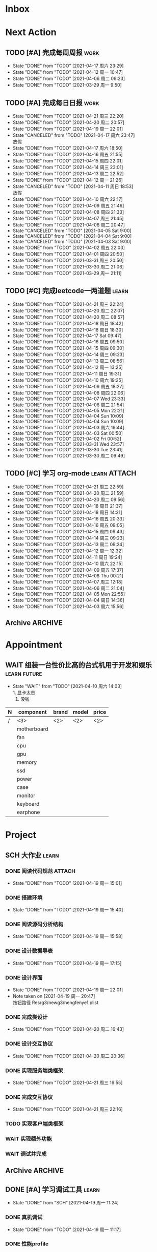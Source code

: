 #+STARTUP: INDENT LOGDONE OVERVIEW NOLOGREFILE
#+TAGS: { Work : learn(l) work(w) }
#+TAGS: { State : future(f) }
#+TODO: TODO(t) SCH(s) WAIT(w@) | DONE(d!) CANCELED(c@)
#+COLUMNS: %25ITEM %TODO %17Effort(Estimated Effort){:} %CLOCKSUM
#+PROPERTY: EffORT_all 0 0:15 0:30 1:00 2:00 4:00 8:00
#+PROPERTY: ATTACH
#+CATEGORY: work


* Inbox
* Next Action
** TODO [#A] 完成每周周报                                            :work:
SCHEDULED: <2021-04-24 周六 18:00 ++1w> DEADLINE: <2021-04-26 周一 12:00 ++1w>
:PROPERTIES:
:STYLE:    habit
:LAST_REPEAT: [2021-04-17 周六 23:29]
:END:
- State "DONE"       from "TODO"       [2021-04-17 周六 23:29]
- State "DONE"       from "TODO"       [2021-04-12 周一 10:47]
- State "DONE"       from "TODO"       [2021-04-06 周二 09:23]
- State "DONE"       from "TODO"       [2021-03-29 周一 9:50]
** TODO [#A] 完成每日日报                                            :work:
SCHEDULED: <2021-04-22 周四 19:00 ++1d> DEADLINE: <2021-04-22 周四 23:59 ++1d>
:PROPERTIES:
:STYLE:    habit
:LAST_REPEAT: [2021-04-21 周三 22:20]
:END:
- State "DONE"       from "TODO"       [2021-04-21 周三 22:20]
- State "DONE"       from "TODO"       [2021-04-20 周二 20:57]
- State "DONE"       from "TODO"       [2021-04-19 周一 22:01]
- State "CANCELED"   from "TODO"       [2021-04-17 周六 23:47] \\
  放假
- State "DONE"       from "TODO"       [2021-04-17 周六 18:50]
- State "DONE"       from "TODO"       [2021-04-16 周五 21:55]
- State "DONE"       from "TODO"       [2021-04-15 周四 22:01]
- State "DONE"       from "TODO"       [2021-04-14 周三 23:01]
- State "DONE"       from "TODO"       [2021-04-13 周二 22:52]
- State "DONE"       from "TODO"       [2021-04-12 周一 21:26]
- State "CANCELED"   from "TODO"       [2021-04-11 周日 18:53] \\
  放假
- State "DONE"       from "TODO"       [2021-04-10 周六 22:17]
- State "DONE"       from "TODO"       [2021-04-09 周五 21:46]
- State "DONE"       from "TODO"       [2021-04-08 周四 21:33]
- State "DONE"       from "TODO"       [2021-04-07 周三 21:45]
- State "DONE"       from "TODO"       [2021-04-06 周二 20:47]
- State "CANCELED"   from "TODO"       [2021-04-05 Sat 9:00]
- State "CANCELED"   from "TODO"       [2021-04-04 Sat 9:00]
- State "CANCELED"   from "TODO"       [2021-04-03 Sat 9:00]
- State "DONE"       from "TODO"       [2021-04-02 周五 22:03]
- State "DONE"       from "TODO"       [2021-04-01 周四 20:50]
- State "DONE"       from "TODO"       [2021-03-31 周三 20:50]
- State "DONE"       from "TODO"       [2021-03-30 周二 21:06]
- State "DONE"       from "TODO"       [2021-03-29 周一 21:11]
** TODO [#C] 完成leetcode一两道题                                   :learn:
SCHEDULED: <2021-04-23 周五 19:00 ++1d>
:PROPERTIES:
:EFFORT: 0:15
:LINK: [[https://leetcode-cn.com][leetcode]]
:STYLE:    habit
:LAST_REPEAT: [2021-04-21 周三 22:24]
:END:
- State "DONE"       from "TODO"       [2021-04-21 周三 22:24]
- State "DONE"       from "TODO"       [2021-04-20 周二 22:07]
- State "DONE"       from "TODO"       [2021-04-20 周二 08:57]
- State "DONE"       from "TODO"       [2021-04-18 周日 18:42]
- State "DONE"       from "TODO"       [2021-04-18 周日 18:30]
- State "DONE"       from "TODO"       [2021-04-17 Sat 09:47]
- State "DONE"       from "TODO"       [2021-04-16 周五 09:50]
- State "DONE"       from "TODO"       [2021-04-15 周四 09:30]
- State "DONE"       from "TODO"       [2021-04-14 周三 09:23]
- State "DONE"       from "TODO"       [2021-04-13 周二 08:56]
- State "DONE"       from "TODO"       [2021-04-12 周一 13:25]
- State "DONE"       from "TODO"       [2021-04-11 周日 19:31]
- State "DONE"       from "TODO"       [2021-04-10 周六 19:25]
- State "DONE"       from "TODO"       [2021-04-09 周五 18:27]
- State "DONE"       from "TODO"       [2021-04-08 周四 22:06]
- State "DONE"       from "TODO"       [2021-04-07 Wed 23:33]
- State "DONE"       from "TODO"       [2021-04-06 周二 21:54]
- State "DONE"       from "TODO"       [2021-04-05 Mon 22:21]
- State "DONE"       from "TODO"       [2021-04-04 Sun 10:09]
- State "DONE"       from "TODO"       [2021-04-04 Sun 10:09]
- State "DONE"       from "TODO"       [2021-04-03 周六 19:44]
- State "DONE"       from "TODO"       [2021-04-03 Sat 00:50]
- State "DONE"       from "TODO"       [2021-04-02 Fri 00:52]
- State "DONE"       from "TODO"       [2021-03-31 Wed 23:57]
- State "DONE"       from "TODO"       [2021-03-30 Tue 23:41]
- State "DONE"       from "TODO"       [2021-03-30 周二 09:49]
** TODO [#C] 学习 org-mode                                   :learn:ATTACH:
SCHEDULED: <2021-04-23 周五 19:00 ++1d/2d>
:PROPERTIES:
:LINK: [[https://orgmode.org/manual/index.html#SEC_Contents][org manual]]
:STYLE:    habit
:LAST_REPEAT: [2021-04-21 周三 22:59]
:ID:       6f5bc712-dafb-4bc3-87d1-6c308c2395c8
:END:
- State "DONE"       from "TODO"       [2021-04-21 周三 22:59]
- State "DONE"       from "TODO"       [2021-04-20 周二 21:59]
- State "DONE"       from "TODO"       [2021-04-20 周二 09:56]
- State "DONE"       from "TODO"       [2021-04-18 周日 21:37]
- State "DONE"       from "TODO"       [2021-04-18 周日 14:21]
- State "DONE"       from "TODO"       [2021-04-16 周五 20:33]
- State "DONE"       from "TODO"       [2021-04-16 周五 09:05]
- State "DONE"       from "TODO"       [2021-04-15 周四 09:43]
- State "DONE"       from "TODO"       [2021-04-14 周三 09:23]
- State "DONE"       from "TODO"       [2021-04-13 周二 09:24]
- State "DONE"       from "TODO"       [2021-04-12 周一 12:32]
- State "DONE"       from "TODO"       [2021-04-11 周日 19:24]
- State "DONE"       from "TODO"       [2021-04-10 周六 22:15]
- State "DONE"       from "TODO"       [2021-04-09 周五 17:37]
- State "DONE"       from "TODO"       [2021-04-08 Thu 00:21]
- State "DONE"       from "TODO"       [2021-04-07 周三 12:18]
- State "DONE"       from "TODO"       [2021-04-06 周二 21:04]
- State "DONE"       from "TODO"       [2021-04-05 Mon 22:55]
- State "DONE"       from "TODO"       [2021-04-04 周日 14:36]
- State "DONE"       from "TODO"       [2021-04-03 周六 15:56]
** Archive                                                        :ARCHIVE:
*** DONE [#C] 学习org-edna                                          :learn:
CLOSED: [2021-04-04 周日 11:46] DEADLINE: <2021-04-04 周日 12:00> SCHEDULED: <2022-04-03 周日 21:00>
:PROPERTIES:
:LINK: [[http://www.nongnu.org/org-edna-el][org-edna manual]]
:ARCHIVE_TIME: 2021-04-04 周日 21:12
:END:
- Note taken on [2021-04-04 周日 13:09] \\
  * 表达式
    :BLOCKER: target [cond]
    :TRIGGER: target action

  * 操作符[op]
    - :BLOCKER: :: 当前任务被什么东西阻挡
    - :TRIGGER: :: 当前任务为DONE时触发什么东西

  * 目标[target]:
    - next-sibling[-wrap] :: 下个标题, wrap代表如果没有下个标题就返回同级标题开始继续查找
    - previous-sibling[-wrap] :: 上个标题
    - parent :: 父标题
    - children :: 所有孩子的列表
    - file(PATH) :: 指定的文件
    - ids(id1 id2...) :: 指定的id(id可以通过属性设置)

  * 动作[action]:
    - scheduled!(TIMESTAMP) :: 触发时为 *target* 设定Scheduled TimeStamp, 时间标记和org-mode本身语法一致
    - deadline!(TIMESTAMP) :: 触发时为 *target* 设定Deadline TimeStamp, 时间标记和org-mode本身语法一致
    - todo!(STATE) :: 触发时为 *target* 设定TODO状态
    - chain!(PROPERTY) :: 触发时为 *target* 增加指定的源于自身的属性

  * 条件[cond]:
    - [!]headings? :: 是否存在标题, !代表非
    - [!]done? :: 是否存在完成状态的标题
    - [!]todo-state?(STATE) :: 是否存在指定状态的TODO状态
    - [!]re-search?(REGEXP) :: 是否存在正则表达式匹配的值
    - [!]has-property(P, V) :: 是否存在指定值的属性

  * 其他
    - consider(EXP) :: 只能用于blocker, 代表在什么情况下block, EXP有如下取值:
      - all :: 所有的孩子均为block则block
      - any :: 所有的孩子任一为block即block
      - FRACTION :: 百分之多少的孩子为block即block
      - NUMBER :: n个孩子为block即block
    - 条件表达式 :: if cond then THEN else ELSE endif
    - 多条件表达式 :: 条件空格分隔, 以or逻辑连接条件
*** DONE [#A] 完成python考试                                         :work:
CLOSED: [2021-04-01 周四 10:20] SCHEDULED: <2021-04-01 周四 09:30>
:PROPERTIES:
:DEPENDENCE:  [[完成python150题]] and [[学习《python核心编程》]]
:ARCHIVE_TIME: 2021-04-04 周日 21:12
:END:
*** DONE [#A] 提交python作业                                         :work:
CLOSED: [2021-03-31 周三 20:27] DEADLINE: <2021-03-31 周三 21:00>
:PROPERTIES:
:ARCHIVE_TIME: 2021-04-04 周日 21:12
:END:
*** DONE [#A] 和导师会面                                             :work:
CLOSED: [2021-03-29 周一 12:26] DEADLINE: <2021-03-29 周一 21:00>
:PROPERTIES:
:ARCHIVE_TIME: 2021-04-04 周日 21:12
:END:
- Note taken on [2021-03-29 周一 12:25] \\
  导师没有特殊要求，按照新入入门导引学习即可。
*** DONE [#C] 编写cvimrc中有关vftplug插件的帮助文档                 :learn:
CLOSED: [2021-03-31 周三 12:44] DEADLINE: <2021-04-03 周六 22:00>
:PROPERTIES:
:ARCHIVE_TIME: 2021-04-04 周日 21:12
:END:

*** DONE [#A] 学习神武项目简介                                      :learn:
CLOSED: [2021-04-09 周五 10:50] DEADLINE: <2021-04-09 周五 21:00> SCHEDULED: <2021-04-09 周五 09:00>
:PROPERTIES:
:TRIGGER: olp("work.org" "Project/学习UI基础/UI编辑器入门") todo!(TODO) scheduled!("++0h")
:ARCHIVE_TIME: 2021-04-11 周日 23:21
:END:

*** DONE [#A] 搞定agenda今日only todo视图                           :learn:
CLOSED: [2021-04-11 周日 18:30] DEADLINE: <2021-04-11 周日 23:00> SCHEDULED: <2021-04-11 周日 17:00>
:PROPERTIES:
:ARCHIVE_TIME: 2021-04-11 周日 23:21
:END:
- State "DONE"       from "TODO"       [2021-04-11 周日 18:30]
*** DONE [#A] 资源类型学习                                          :learn:
CLOSED: [2021-04-17 周六 17:30] SCHEDULED: <2021-04-17 周六 13:00>
:PROPERTIES:
:ARCHIVE_TIME: 2021-04-17 周六 23:41
:END:
- State "DONE"       from "TODO"       [2021-04-17 周六 17:30]
:LOGBOOK:
CLOCK: [2021-04-17 周六 17:12]--[2021-04-17 周六 17:30] =>  0:18
CLOCK: [2021-04-17 周六 16:42]--[2021-04-17 周六 17:07] =>  0:25
CLOCK: [2021-04-17 周六 16:12]--[2021-04-17 周六 16:37] =>  0:25
CLOCK: [2021-04-17 周六 15:42]--[2021-04-17 周六 16:07] =>  0:25
CLOCK: [2021-04-17 周六 14:37]--[2021-04-17 周六 15:02] =>  0:25
CLOCK: [2021-04-17 周六 14:07]--[2021-04-17 周六 14:32] =>  0:25
CLOCK: [2021-04-17 周六 13:17]--[2021-04-17 周六 13:42] =>  0:25
:END:
*** DONE [#A] 学习UI制作经验分享                                    :learn:
CLOSED: [2021-04-13 周二 10:21] DEADLINE: <2021-04-13 周二 11:35> SCHEDULED: <2021-04-13 周二 09:00>
:PROPERTIES:
:ATTACH:     [[attachment:../ref/liwei_engine.org::*UI规范][UI规范]]
:ARCHIVE_TIME: 2021-04-17 周六 23:41
:END:
- State "DONE"       from "TODO"       [2021-04-13 周二 10:21]
* Appointment
** WAIT 组装一台性价比高的台式机用于开发和娱乐               :learn:future:
DEADLINE: <2021-10-01 周五>
- State "WAIT"       from "TODO"       [2021-04-10 周六 14:03] \\
  1. 显卡太贵
  2. 没钱
#+NAME: PC_PRICES
| N | component   | brand | model | price |
|---+-------------+-------+-------+-------|
| / | <3>         | <2>   | <2>   | <2>   |
|   | motherboard |       |       |       |
|   | fan         |       |       |       |
|   | cpu         |       |       |       |
|   | gpu         |       |       |       |
|   | memory      |       |       |       |
|   | ssd         |       |       |       |
|   | power       |       |       |       |
|   | case        |       |       |       |
|   | monitor     |       |       |       |
|   | keyboard    |       |       |       |
|   | earphone    |       |       |       |
#+TBLFM: $3 = $4

* Project
** SCH 大作业                                                       :learn:
DEADLINE: <2021-04-24 周六 21:00> SCHEDULED: <2021-04-19 周一 13:00>
:PROPERTIES:
:BLOCKER: children
:END:                          
*** DONE 阅读代码规范                                              :ATTACH:
CLOSED: [2021-04-19 周一 15:01] SCHEDULED: <2021-04-19 周一 11:30>
:PROPERTIES:                          
:TRIGGER:  next-sibling todo!(TODO) scheduled!("++0h") chain!("TRIGGER")
:ID:       8d2f5874-274c-469c-94b2-b7deec102799
:ATTACH: [[attachment:liwei_engine.org::*代码规范][代码规范]]
:END:                          
- State "DONE"       from "TODO"       [2021-04-19 周一 15:01]
:LOGBOOK:
CLOCK: [2021-04-19 周一 13:40]--[2021-04-19 周一 14:05] =>  0:25
CLOCK: [2021-04-19 周一 13:10]--[2021-04-19 周一 13:35] =>  0:25
:END:
*** DONE 搭建环境
CLOSED: [2021-04-19 周一 15:40] SCHEDULED: <2021-04-19 周一 15:01>
:PROPERTIES:
:TRIGGER:  next-sibling todo!(TODO) scheduled!("++0h") chain!("TRIGGER")
:END:
- State "DONE"       from "TODO"       [2021-04-19 周一 15:40]
:LOGBOOK:
CLOCK: [2021-04-19 周一 15:02]--[2021-04-19 周一 15:27] =>  0:25
:END:
*** DONE 阅读源码分析结构
CLOSED: [2021-04-19 周一 15:58] SCHEDULED: <2021-04-19 周一 15:40>
:PROPERTIES:                          
:TRIGGER:  next-sibling todo!(TODO) scheduled!("++0h") chain!("TRIGGER")
:END:
- State "DONE"       from "TODO"       [2021-04-19 周一 15:58]
:LOGBOOK:
CLOCK: [2021-04-19 周一 15:30]--[2021-04-19 周一 15:55] =>  0:25
:END:
*** DONE 设计数据导表
CLOSED: [2021-04-19 周一 17:15] SCHEDULED: <2021-04-19 周一 15:58>
:PROPERTIES:
:TRIGGER:  next-sibling todo!(TODO) scheduled!("++0h") chain!("TRIGGER")
:END:
- State "DONE"       from "TODO"       [2021-04-19 周一 17:15]
:LOGBOOK:
CLOCK: [2021-04-19 周一 17:01]--[2021-04-19 周一 17:15] =>  0:14
CLOCK: [2021-04-19 周一 16:31]--[2021-04-19 周一 16:56] =>  0:25
CLOCK: [2021-04-19 周一 16:01]--[2021-04-19 周一 16:26] =>  0:25
:END:
*** DONE 设计界面
CLOSED: [2021-04-19 周一 22:01] SCHEDULED: <2021-04-19 周一 17:15>
:PROPERTIES:
:TRIGGER:  next-sibling todo!(TODO) scheduled!("++0h") chain!("TRIGGER")
:END:
- State "DONE"       from "TODO"       [2021-04-19 周一 22:01]
- Note taken on [2021-04-19 周一 20:47] \\
  按钮路径 Res/g3/newg3/hengfenye1.plist
:LOGBOOK:
CLOCK: [2021-04-19 周一 20:43]--[2021-04-19 周一 21:08] =>  0:25
CLOCK: [2021-04-19 周一 20:13]--[2021-04-19 周一 20:38] =>  0:25
CLOCK: [2021-04-19 周一 19:43]--[2021-04-19 周一 20:08] =>  0:25
CLOCK: [2021-04-19 周一 19:13]--[2021-04-19 周一 19:38] =>  0:25
:END:
*** DONE 完成类设计
CLOSED: [2021-04-20 周二 16:43] SCHEDULED: <2021-04-20 周二 10:00>
:PROPERTIES:                          
:TRIGGER:  next-sibling todo!(TODO) scheduled!("++0h") chain!("TRIGGER")
:END:
- State "DONE"       from "TODO"       [2021-04-20 周二 16:43]
:LOGBOOK:
CLOCK: [2021-04-20 周二 15:49]--[2021-04-20 周二 16:14] =>  0:25
CLOCK: [2021-04-20 周二 15:19]--[2021-04-20 周二 15:44] =>  0:25
CLOCK: [2021-04-20 周二 14:49]--[2021-04-20 周二 15:14] =>  0:25
CLOCK: [2021-04-20 周二 14:14]--[2021-04-20 周二 14:39] =>  0:25
CLOCK: [2021-04-20 周二 13:44]--[2021-04-20 周二 14:09] =>  0:25
CLOCK: [2021-04-20 周二 13:14]--[2021-04-20 周二 13:39] =>  0:25
CLOCK: [2021-04-20 周二 11:12]--[2021-04-20 周二 11:37] =>  0:25
CLOCK: [2021-04-20 周二 10:42]--[2021-04-20 周二 11:07] =>  0:25
CLOCK: [2021-04-20 周二 10:12]--[2021-04-20 周二 10:37] =>  0:25
:END:
*** DONE 设计交互协议
CLOSED: [2021-04-20 周二 20:36] SCHEDULED: <2021-04-20 周二 16:43>
:PROPERTIES:
:TRIGGER:  next-sibling todo!(TODO) scheduled!("++0h") chain!("TRIGGER")
:END:
- State "DONE"       from "TODO"       [2021-04-20 周二 20:36]
:LOGBOOK:
CLOCK: [2021-04-20 周二 20:09]--[2021-04-20 周二 20:34] =>  0:25
CLOCK: [2021-04-20 周二 19:39]--[2021-04-20 周二 20:04] =>  0:25
CLOCK: [2021-04-20 周二 19:09]--[2021-04-20 周二 19:34] =>  0:25
CLOCK: [2021-04-20 周二 17:25]--[2021-04-20 周二 17:50] =>  0:25
CLOCK: [2021-04-20 周二 16:50]--[2021-04-20 周二 17:15] =>  0:25
:END:
*** DONE 实现服务端类框架
CLOSED: [2021-04-21 周三 16:55] SCHEDULED: <2021-04-21 周三 09:36>
:PROPERTIES:
:TRIGGER:  next-sibling todo!(TODO) scheduled!("++0h") chain!("TRIGGER")
:END:
- State "DONE"       from "TODO"       [2021-04-21 周三 16:55]
:LOGBOOK:
CLOCK: [2021-04-21 周三 16:28]--[2021-04-21 周三 16:53] =>  0:25
CLOCK: [2021-04-21 周三 15:58]--[2021-04-21 周三 16:23] =>  0:25
CLOCK: [2021-04-21 周三 13:18]--[2021-04-21 周三 13:43] =>  0:25
CLOCK: [2021-04-21 周三 11:13]--[2021-04-21 周三 11:38] =>  0:25
CLOCK: [2021-04-21 周三 10:43]--[2021-04-21 周三 11:08] =>  0:25
CLOCK: [2021-04-21 周三 10:13]--[2021-04-21 周三 10:38] =>  0:25
CLOCK: [2021-04-21 周三 09:43]--[2021-04-21 周三 10:08] =>  0:25
:END:
*** DONE 完成交互协议
CLOSED: [2021-04-21 周三 22:16] SCHEDULED: <2021-04-21 周三 16:58>
:PROPERTIES:
:TRIGGER:  next-sibling todo!(TODO) scheduled!("++0h") chain!("TRIGGER")
:END:
- State "DONE"       from "TODO"       [2021-04-21 周三 22:16]
:LOGBOOK:
CLOCK: [2021-04-21 周三 21:43]--[2021-04-21 周三 22:08] =>  0:25
CLOCK: [2021-04-21 周三 21:13]--[2021-04-21 周三 21:38] =>  0:25
CLOCK: [2021-04-21 周三 20:13]--[2021-04-21 周三 20:38] =>  0:25
CLOCK: [2021-04-21 周三 19:38]--[2021-04-21 周三 20:03] =>  0:25
CLOCK: [2021-04-21 周三 16:58]--[2021-04-21 周三 17:23] =>  0:25
:END:
*** TODO 实现客户端类框架
SCHEDULED: <2021-04-22 周四 09:16>
:PROPERTIES:
:TRIGGER:  next-sibling todo!(TODO) scheduled!("++0h") chain!("TRIGGER")
:END:
*** WAIT 实现额外功能
*** WAIT 调试并完成
:PROPERTIES:                          
:TRIGGER+: parent todo!(DONE)
:END:
** ArChive                                                        :ARCHIVE:
*** DONE [#A] 学习利为游戏引擎                               :learn:ATTACH:
CLOSED: [2021-04-04 周日 21:05] DEADLINE: <2021-04-10 周六 21:00> SCHEDULED: <2021-04-02 周五 09:00>
:PROPERTIES:
:BLOCKER:  consider(any) children
:ARCHIVE_TIME: 2021-04-04 周日 21:11
:ID:       b064fe2e-0c5e-483e-978e-3f9bdab3862d
:ATTACH:   [[attachment:liwei_engine.org][利为引擎]]
:End:
**** DONE 利为引擎环境搭建
CLOSED: [2021-04-02 周五 15:12] DEADLINE: <2021-04-02 周五 21:00>
:PROPERTIES:
:TRIGGER: next-sibling scheduled!("++0h") todo!(TODO)
:TRIGGER+: chain!("TRIGGER") chain!("BLOCKER")
:BLOCKER: previous-sibling
:END:
**** DONE 复刻简单游戏场景
CLOSED: [2021-04-02 周五 22:02] DEADLINE: <2021-04-06 周二 21:00>
:PROPERTIES:
:TRIGGER: next-sibling scheduled!("++0h") todo!(TODO) chain!("TRIGGER") chain!("BLOCKER")
:BLOCKER: previous-sibling
:END:
**** DONE 渲染节点类
CLOSED: [2021-04-03 周六 21:37] DEADLINE: <2021-04-06 周二 21:00>
:PROPERTIES:
:TRIGGER: next-sibling scheduled!("++0h") todo!(TODO) chain!("TRIGGER") chain!("BLOCKER")
:BLOCKER: previous-sibling
:END:
**** DONE 对象生命周期管理
CLOSED: [2021-04-03 周六 21:37] DEADLINE: <2021-04-06 周二 21:00>
:PROPERTIES:
:TRIGGER: next-sibling scheduled!("++0h") todo!(TODO) chain!("TRIGGER") chain!("BLOCKER")
:BLOCKER: previous-sibling
:END:
**** DONE 坐标系
CLOSED: [2021-04-04 周日 17:57] DEADLINE: <2021-04-07 周三 21:00>
:PROPERTIES:
:TRIGGER: next-sibling scheduled!("++0h") todo!(TODO) chain!("TRIGGER")
:BLOCKER: previous-sibling
:END:
**** DONE 触摸事件
CLOSED: [2021-04-04 周日 20:22] SCHEDULED: <2021-04-04 周日 17:57> DEADLINE: <2021-04-07 周三 21:00>
:PROPERTIES:
:BLOCKER: previous-sibling
:TRIGGER:  next-sibling scheduled!("++0h") todo!(TODO) chain!("TRIGGER")
:END:
**** DONE 定时器
CLOSED: [2021-04-04 周日 21:05] SCHEDULED: <2021-04-04 周日 20:22> DEADLINE: <2021-04-08 周四 21:00>
:PROPERTIES:
:BLOCKER: previous-sibling
:TRIGGER:  next-sibling scheduled!("++0h") todo!(TODO) chain!("TRIGGER")
:END:
**** DONE Action动画
CLOSED: [2021-04-04 周日 21:05] SCHEDULED: <2021-04-04 周日 21:05> DEADLINE: <2021-04-08 周四 21:00>
:PROPERTIES:
:BLOCKER: previous-sibling
:TRIGGER:  next-sibling scheduled!("++0h") todo!(TODO) chain!("TRIGGER")
:END:
**** DONE 动画类型简介
CLOSED: [2021-04-04 周日 21:05] SCHEDULED: <2021-04-04 周日 21:05> DEADLINE: <2021-04-09 周五 21:00>
:PROPERTIES:
:BLOCKER: previous-sibling
:TRIGGER:  next-sibling scheduled!("++0h") todo!(TODO) chain!("TRIGGER")
:END:
**** DONE Sprite3D简介
CLOSED: [2021-04-04 周日 21:05] SCHEDULED: <2021-04-04 周日 21:05> DEADLINE: <2021-04-09 周五 21:00>
:PROPERTIES:
:BLOCKER: previous-sibling
:TRIGGER+: parent todo!(DONE)
:TRIGGER:  next-sibling scheduled!("++0h") todo!(TODO) chain!("TRIGGER")
:END:
*** DONE [#B] 完成python150题 [100%]                         :learn:ATTACH:
CLOSED: [2021-04-01 周四 19:43] SCHEDULED: <2021-03-29 周一 11:00> DEADLINE: <2021-04-30 周五 21:00>
:PROPERTIES:
:BLOCKER:  file("../ref/python150题.org") re-search?("\*+\s+TODO")
:ARCHIVE_TIME: 2021-04-04 周日 21:11
:ATTACH: [[attachment:python150题.org][python150题]]
:ID:       911e8c32-e2a0-424d-aee1-c5b6b521d839
:END:
**** DONE 完成1-30题
CLOSED: [2021-03-29 周一 21:08] DEADLINE: <2021-03-29 周一 21:00>
:PROPERTIES:
:ATTACH: [[attachment:../ref/python150题.org::第一题][python150题:1-30]]
:END:
- Note taken on [2021-03-31 周三 16:32] \\
  12题的描述非常不清晰.
**** DONE 完成31-60题
CLOSED: [2021-03-30 周二 14:40] DEADLINE: <2021-03-30 周二 21:00>
:PROPERTIES:
:ATTACH:   [[attachment:../ref/python150题.org::第三十一题][python150题:31-60]]
:END:
**** DONE 完成61-90题
CLOSED: [2021-03-31 周三 16:32]
:PROPERTIES:
:ATTACH:   [[attachment:../ref/python150题.org::第六十一题][python150题:61-90]]
:END:
- Note taken on [2021-03-31 周三 12:51] \\
  61-69题为服务端相关题目, 均跳过.
DEADLINE: <2021-03-31 周三 21:00>
**** DONE 完成91-120题
CLOSED: [2021-03-31 周三 16:32] DEADLINE: <2021-04-01 周四 21:00>
:PROPERTIES:
:ATTACH:   [[attachment:../ref/python150题.org::第九十一题][pYthon150题:91-120]]
:END:
**** DONE 完成121-150题
CLOSED: [2021-04-01 周四 19:42]
:PROPERTIES:
:ATTACH: [[attachment:../ref/python150题.org::第一百二十一题][python150题:121-150]]
:END:
*** DONE [#B] 学习《python核心编程》[100%]                          :learn:
CLOSED: [2021-03-31 周三 21:05] DEADLINE: <2021-04-03 周六 21:00> SCHEDULED: <2021-03-29 周一 12:00>
:PROPERTIES:
:ARCHIVE_TIME: 2021-04-04 周日 21:12
:END:
**** DONE 学习1-7章
CLOSED: [2021-03-29 周一 17:41] DEADLINE: <2021-03-31 周三 21:00>
**** DONE 学习8-11章
CLOSED: [2021-03-30 周二 21:09] DEADLINE: <2021-03-30 周二 21:00>
**** DONE 学习12-14章
CLOSED: [2021-03-31 周三 21:05] DEADLINE: <2021-03-31 周三 21:20>
:LOGBOOK:
CLOCK: [2021-03-31 周三 14:21]--[2021-03-31 周三 14:46] =>  0:25
CLOCK: [2021-03-31 周三 13:55]--[2021-03-31 周三 14:15] =>  0:20
CLOCK: [2021-03-31 周三 12:58]--[2021-03-31 周三 13:24] =>  0:26
CLOCK: [2021-03-31 周三 10:19]--[2021-03-31 周三 11:37] =>  1:18
:END:

*** DONE [#B] 完成利为引擎各个模块的demo                            :learn:
CLOSED: [2021-04-08 周四 22:00] DEADLINE: <2021-04-08 Thu 21:00> SCHEDULED: <2021-04-06 周二 09:00>
:PROPERTIES:
:BLOCKER: children
:ARCHIVE_TIME: 2021-04-11 周日 23:21
:END:
- State "DONE"       from "SCH"        [2021-04-08 周四 22:00]
**** DONE 坐标系变换
CLOSED: [2021-04-06 周二 20:20] SCHEDULED: <2021-04-06 周二 10:00>
:PROPERTIES:
:TRIGGER: next-sibling todo!(TODO) scheduled!("++0h") chain!("TRIGGER")
:END:
**** DONE 触摸事件
CLOSED: [2021-04-06 周二 20:21] SCHEDULED: <2021-04-06 周二 20:20>
:PROPERTIES:
:BLOCKER: previous-sibling
:TRIGGER:  next-sibling todo!(TODO) scheduled!("++0h") chain!("TRIGGER")
:END:
**** DONE 定时器
CLOSED: [2021-04-07 Wed 23:30] SCHEDULED: <2021-04-06 周二 20:21>
:PROPERTIES:
:BLOCKER: previous-sibling
:TRIGGER:  next-sibling todo!(TODO) scheduled!("++0h") chain!("TRIGGER")
:END:
**** DONE Action
CLOSED: [2021-04-08 周四 21:34] SCHEDULED: <2021-04-07 Wed 23:30>
:PROPERTIES:
:BLOCKER: previous-sibling
:TRIGGER:  next-sibling todo!(TODO) scheduled!("++0h") chain!("TRIGGER")
:END:
- State "DONE"       from "TODO"       [2021-04-08 周四 21:34]
**** DONE 动画类型
CLOSED: [2021-04-08 周四 21:34] SCHEDULED: <2021-04-08 周四 21:34>
:PROPERTIES:
:BLOCKER: previous-sibling
:TRIGGER:  next-sibling todo!(TODO) scheduled!("++0h") chain!("TRIGGER")
:END:
- State "DONE"       from "TODO"       [2021-04-08 周四 21:34]
**** DONE Sprite3d
CLOSED: [2021-04-08 周四 22:00] SCHEDULED: <2021-04-08 周四 21:34>
:PROPERTIES:
:BLOCKER: previous-sibling
:TRIGGER+: parent todo!(DONE)
:TRIGGER:  next-sibling todo!(TODO) scheduled!("++0h") chain!("TRIGGER")
:END:

*** DONE [#A] 学习代码设计                                          :learn:
CLOSED: [2021-04-16 周五 16:28] DEADLINE: <2021-04-15 周四 21:00> SCHEDULED: <2021-04-14 周三 09:00>
:PROPERTIES:
:ARCHIVE_TIME: 2021-04-17 周六 23:41
:END:
- State "DONE"       from "SCH"        [2021-04-16 周五 16:28]
**** DONE OOP要点
CLOSED: [2021-04-14 周三 17:25] SCHEDULED: <2021-04-14 周三 10:30>
:PROPERTIES:
:TRIGGER: next-sibling todo!(TODO) scheduled!("++0h") chain!("TRIGGER")
:ATTACH: [[attachment:~/myproject/src/org/note/tech_note.org::*UML图][UML]]
:END:
:LOGBOOK:
CLOCK: [2021-04-14 周三 16:44]--[2021-04-14 周三 17:09] =>  0:25
CLOCK: [2021-04-14 周三 16:14]--[2021-04-14 周三 16:39] =>  0:25
CLOCK: [2021-04-14 周三 15:39]--[2021-04-14 周三 16:04] =>  0:25
CLOCK: [2021-04-14 周三 13:03]--[2021-04-14 周三 13:23] =>  0:20
:END:
- State "DONE"       from "TODO"       [2021-04-14 周三 17:25] \\
  1. 组合大于继承
  2. 可读大于精简
  3. 注释诠释用法
  4. 命名表明含义
  5. 合理控制深度
**** DONE 网络交互
CLOSED: [2021-04-14 周三 22:57] SCHEDULED: <2021-04-14 周三 17:25>
:PROPERTIES:
:TRIGGER:  next-sibling todo!(TODO) scheduled!("++0h") chain!("TRIGGER")
:END:
- State "DONE"       from "TODO"       [2021-04-14 周三 22:57]
:LOGBOOK:
CLOCK: [2021-04-14 周三 19:39]--[2021-04-14 周三 20:04] =>  0:25
CLOCK: [2021-04-14 周三 19:04]--[2021-04-14 周三 19:29] =>  0:25
:END:
**** DONE 观察者+信号
CLOSED: [2021-04-15 周四 15:20] SCHEDULED: <2021-04-15 周四 09:50>
:PROPERTIES:
:TRIGGER:  next-sibling todo!(TODO) scheduled!("++0h") chain!("TRIGGER")
:END:
- State "DONE"       from "TODO"       [2021-04-15 周四 15:20]
:LOGBOOK:
CLOCK: [2021-04-15 周四 14:50]--[2021-04-15 周四 15:15] =>  0:25
:END:
**** DONE MVC框架
CLOSED: [2021-04-16 周五 16:28] SCHEDULED: <2021-04-15 周四 15:20>
:PROPERTIES:
:TRIGGER+: parent todo!(DONE)
:TRIGGER:  next-sibling todo!(TODO) scheduled!("++0h") chain!("TRIGGER")
:END:
:LOGBOOK:
CLOCK: [2021-04-16 周五 16:13]--[2021-04-16 周五 16:28] =>  0:15
CLOCK: [2021-04-16 周五 15:38]--[2021-04-16 周五 16:03] =>  0:25
CLOCK: [2021-04-16 周五 15:08]--[2021-04-16 周五 15:33] =>  0:25
CLOCK: [2021-04-16 周五 14:38]--[2021-04-16 周五 15:03] =>  0:25
CLOCK: [2021-04-16 周五 14:08]--[2021-04-16 周五 14:33] =>  0:25
CLOCK: [2021-04-16 周五 13:33]--[2021-04-16 周五 13:58] =>  0:25
CLOCK: [2021-04-16 周五 10:53]--[2021-04-16 周五 11:18] =>  0:25
CLOCK: [2021-04-16 周五 10:23]--[2021-04-16 周五 10:48] =>  0:25
CLOCK: [2021-04-16 周五 09:53]--[2021-04-16 周五 10:18] =>  0:25
CLOCK: [2021-04-15 周四 20:35]--[2021-04-15 周四 21:00] =>  0:25
CLOCK: [2021-04-15 周四 20:05]--[2021-04-15 周四 20:30] =>  0:25
CLOCK: [2021-04-15 周四 19:35]--[2021-04-15 周四 20:00] =>  0:25
CLOCK: [2021-04-15 周四 17:12]--[2021-04-15 周四 17:37] =>  0:25
CLOCK: [2021-04-15 周四 16:22]--[2021-04-15 周四 16:47] =>  0:25
CLOCK: [2021-04-15 周四 15:52]--[2021-04-15 周四 16:17] =>  0:25
CLOCK: [2021-04-15 周四 15:20]--[2021-04-15 周四 15:45] =>  0:25
:END:

*** DONE [#A] 学习UI基础                                            :learn:
CLOSED: [2021-04-13 周二 22:49] DEADLINE: <2021-04-14 周三 21:00> SCHEDULED: <2021-04-09 周五 10:00>
:PROPERTIES:
:TYPE_ALL: basic advance
:ARCHIVE_TIME: 2021-04-17 周六 23:41
:END:
- State "DONE"       from "TODO"       [2021-04-13 周二 22:49]
- State "DONE"       from "SCH"        [2021-04-12 周一 21:16]
**** DONE UI编辑器入门
CLOSED: [2021-04-09 周五 20:20] SCHEDULED: <2021-04-09 周五 10:50> DEADLINE: <2021-04-09 周五 21:00>
:PROPERTIES:
:TRIGGER:  olp("work.org" "Project/学习UI基础/基础控件学习/动态数据") todo!(TODO) scheduled!("++0h")
:TYPE: basic
:END:

- State "DONE"       from "TODO"       [2021-04-09 周五 20:20]
- State "DONE"       from "TODO"       [2021-04-09 周五 20:15]
**** DONE 基础控件学习
CLOSED: [2021-04-12 周一 19:59] DEADLINE: <2021-04-12 周一 11:35>
:PROPERTIES:
:TRIGGER:  olp("work.org" "Project/学习UI基础/自定义控件/Ani3动画") todo!(TODO) scheduled!("++0h")
:TYPE: advance
:END:
- State "DONE"       from "WAIT"       [2021-04-12 周一 19:59]
***** DONE 动态数据
CLOSED: [2021-04-09 周五 20:21] SCHEDULED: <2021-04-09 周五 20:20>
:PROPERTIES:
:TRIGGER: next-sibling todo!(TODO) scheduled!("++0h") chain!("TRIGGER")
:END:
- State "DONE"       from "TODO"       [2021-04-09 周五 20:21]
***** DONE 颜色层
CLOSED: [2021-04-09 周五 21:43] SCHEDULED: <2021-04-09 周五 20:21>
:PROPERTIES:
:TRIGGER:  next-sibling todo!(TODO) scheduled!("++0h") chain!("TRIGGER")
:END:
- State "DONE"       from "TODO"       [2021-04-09 周五 21:43]
***** DONE 按钮
CLOSED: [2021-04-10 周六 18:27] SCHEDULED: <2021-04-09 周五 21:43>
:PROPERTIES:
:TRIGGER:  next-sibling todo!(TODO) scheduled!("++0h") chain!("TRIGGER")
:END:
- State "DONE"       from "TODO"       [2021-04-10 周六 18:27]
***** DONE 文本
CLOSED: [2021-04-12 周一 11:14] SCHEDULED: <2021-04-10 周六 18:27>
:PROPERTIES:
:TRIGGER:  next-sibling todo!(TODO) scheduled!("++0h") chain!("TRIGGER")
:END:
- State "DONE"       from "TODO"       [2021-04-12 周一 11:14]
***** DONE 定位器
CLOSED: [2021-04-12 周一 12:07] SCHEDULED: <2021-04-12 周一 11:14>
:PROPERTIES:
:TRIGGER:  next-sibling todo!(TODO) scheduled!("++0h") chain!("TRIGGER")
:END:
- State "DONE"       from "TODO"       [2021-04-12 周一 12:07]
***** DONE 输入框
CLOSED: [2021-04-12 周一 15:04] SCHEDULED: <2021-04-12 周一 12:07>
:PROPERTIES:
:TRIGGER:  next-sibling todo!(TODO) scheduled!("++0h") chain!("TRIGGER")
:END:
- State "DONE"       from "TODO"       [2021-04-12 周一 15:04] \\
  1.无法创建CUIEditText对象.
  2.SetOverLimitTips()会出现无法找到condition库的错误.
***** DONE 图片
CLOSED: [2021-04-12 周一 15:19] SCHEDULED: <2021-04-12 周一 15:04>
:PROPERTIES:
:TRIGGER:  next-sibling todo!(TODO) scheduled!("++0h") chain!("TRIGGER")
:END:
- State "DONE"       from "TODO"       [2021-04-12 周一 15:19]
***** DONE 滚动框
CLOSED: [2021-04-12 周一 16:48] SCHEDULED: <2021-04-12 周一 15:19>
:PROPERTIES:
:TRIGGER:  next-sibling todo!(TODO) scheduled!("++0h") chain!("TRIGGER")
:END:
- State "DONE"       from "TODO"       [2021-04-12 周一 16:48]
***** DONE 进度条
CLOSED: [2021-04-12 周一 17:30] SCHEDULED: <2021-04-12 周一 16:48>
:PROPERTIES:
:TRIGGER:  next-sibling todo!(TODO) scheduled!("++0h") chain!("TRIGGER")
:END:

***** DONE 抽象控件
CLOSED: [2021-04-12 周一 19:13] SCHEDULED: <2021-04-12 周一 17:30>
:PROPERTIES:
:TRIGGER:  next-sibling todo!(TODO) scheduled!("++0h") chain!("TRIGGER")
:END:
- State "DONE"       from "TODO"       [2021-04-12 周一 19:13] \\
  1. 直接创建CTextObject对象会报错.
***** DONE Layout
CLOSED: [2021-04-12 周一 19:59] SCHEDULED: <2021-04-12 周一 19:13> \\
1. 要设置SetItemSize
:PROPERTIES:
:TRIGGER+: parent todo!(DONE)
:TRIGGER:  next-sibling todo!(TODO) scheduled!("++0h") chain!("TRIGGER")
:END:
**** DONE 自定义控件
CLOSED: [2021-04-12 周一 21:15]
:PROPERTIES:
:TRIGGER:  next-sibling todo!(TODO) scheduled!("++0h")
:END:
- State "DONE"       from "WAIT"       [2021-04-12 周一 21:15]
DEADLINE: <2021-04-13 周二 11:35>
***** DONE Ani3动画
CLOSED: [2021-04-12 周一 20:31] SCHEDULED: <2021-04-12 周一 19:59>
:PROPERTIES:
:TRIGGER: next-sibling todo!(TODO) scheduled!("++0h") chain!("TRIGGER")
:END:
- State "DONE"       from "TODO"       [2021-04-12 周一 20:31]
***** CANCELED Walker
CLOSED: [2021-04-12 周一 21:15] SCHEDULED: <2021-04-12 周一 20:31>
:PROPERTIES:
:TRIGGER:  next-sibling todo!(TODO) scheduled!("++0h") chain!("TRIGGER")
:END:
- State "CANCELED"   from "TODO"       [2021-04-12 周一 21:15] \\
  缺少库文件walker
***** CANCELED 小头像
CLOSED: [2021-04-12 周一 21:15] SCHEDULED: <2021-04-12 周一 21:15>
:PROPERTIES:
:TRIGGER:  next-sibling todo!(TODO) scheduled!("++0h") chain!("TRIGGER")
:END:
- State "CANCELED"   from "TODO"       [2021-04-12 周一 21:15] \\
  缺少库文件touxiangnew
***** CANCELED 特效库
CLOSED: [2021-04-12 周一 21:15] SCHEDULED: <2021-04-12 周一 21:15>
:PROPERTIES:
:TRIGGER+: parent todo!(DONE)
:TRIGGER:  next-sibling todo!(TODO) scheduled!("++0h") chain!("TRIGGER")
:END:
- State "CANCELED"   from "TODO"   [2021-04-12 周一 21:15] \\
  缺少库文件effect
***** CANCELED 物品框
CLOSED: [2021-04-12 周一 21:16] SCHEDULED: <2021-04-12 周一 21:15>
:PROPERTIES:
:TRIGGER+: parent todo!(DONE)
:TRIGGER:  next-sibling todo!(TODO) scheduled!("++0h") chain!("TRIGGER")
:END:
- State "CANCELED"   from "TODO"   [2021-04-12 周一 21:16] \\
  缺少库文件dlgitem
**** DONE UI大作业
CLOSED: [2021-04-13 周二 22:49] SCHEDULED: <2021-04-13 周二 11:00> DEADLINE: <2021-04-14 周三 21:00>
:PROPERTIES:
:TRIGGER+: parent todo!(DONE)
:END:
***** DONE 完成第一个UI
CLOSED: [2021-04-13 周二 21:49]
- State "DONE"       from "WAIT"       [2021-04-13 周二 21:49]
****** DONE 其他功能
CLOSED: [2021-04-13 周二 15:58]
- State "DONE"       from "WAIT"       [2021-04-13 周二 15:58]
******* DONE 一级界面自定义模板
CLOSED: [2021-04-13 周二 15:58]
- State "DONE"       from "TODO"       [2021-04-13 周二 15:58]
******* DONE 居中显示
CLOSED: [2021-04-13 周二 15:58]
- State "DONE"       from "TODO"       [2021-04-13 周二 15:58]
******* DONE ESC关闭
CLOSED: [2021-04-13 周二 15:58]
- State "DONE"       from "TODO"       [2021-04-13 周二 15:58]
******* DONE 屏幕内可拖动
CLOSED: [2021-04-13 周二 15:58]
- State "DONE"       from "TODO"       [2021-04-13 周二 15:58]
******* DONE 有两组按钮关联两个layer
CLOSED: [2021-04-13 周二 15:58]
- State "DONE"       from "TODO"       [2021-04-13 周二 15:58]
****** DONE 完成Layer1
CLOSED: [2021-04-13 周二 21:49]
- State "DONE"       from "WAIT"       [2021-04-13 周二 21:49]
******* DONE 富文本
CLOSED: [2021-04-13 周二 15:58]
- State "DONE"       from "TODO"       [2021-04-13 周二 15:58]
******* CANCELED 自定义物品框
CLOSED: [2021-04-13 周二 21:49]
- State "CANCELED"   from "TODO"       [2021-04-13 周二 21:49] \\
  代码库里缺少文件dlgitem
******* DONE 滚动框
CLOSED: [2021-04-13 周二 21:44]
- State "DONE"       from "TODO"       [2021-04-13 周二 21:44]
******* DONE 下拉组件框
CLOSED: [2021-04-13 周二 21:44]
- State "DONE"       from "TODO"       [2021-04-13 周二 21:44]
****** DONE 完成Layer2
CLOSED: [2021-04-13 周二 21:43]
- State "DONE"       from "WAIT"       [2021-04-13 周二 21:43]
******* DONE 3*3滚动列表
CLOSED: [2021-04-13 周二 17:24]
- State "DONE"       from "TODO"       [2021-04-13 周二 17:24]
***** DONE 完成第二个UI
CLOSED: [2021-04-13 周二 22:49]

- State "DONE"       from "TODO"       [2021-04-13 周二 22:49] //
  好像有点问题, 缩放的比例有点不对劲, 先这样
** DONE [#A] 学习调试工具                                           :learn:
CLOSED: [2021-04-19 周一 11:24] SCHEDULED: <2021-04-19 周一 11:10> DEADLINE: <2021-04-19 周一 21:00>
:PROPERTIES:
:BLOCKER: children
:END:                          
- State "DONE"       from "SCH"        [2021-04-19 周一 11:24]
:LOGBOOK:
CLOCK: [2021-04-19 周一 11:13]--[2021-04-19 周一 11:25] =>  0:12
:END:
*** DONE 真机调试
CLOSED: [2021-04-19 周一 11:17] SCHEDULED: <2021-04-19 周一 11:10>
:PROPERTIES:                          
:TRIGGER:  next-sibling todo!(TODO) scheduled!("++0h") chain!("TRIGGER")
:END:                          
- State "DONE"       from "TODO"       [2021-04-19 周一 11:17]
*** DONE 性能profile
CLOSED: [2021-04-19 周一 11:24] SCHEDULED: <2021-04-19 周一 11:17>
:PROPERTIES:                          
:TRIGGER+: parent todo!(DONE)
:TRIGGER:  next-sibling todo!(TODO) scheduled!("++0h") chain!("TRIGGER")
:END:
** DONE 客户端常用功能                                              :learn:
CLOSED: [2021-04-19 周一 10:56] DEADLINE: <2021-04-19 周一 21:00> SCHEDULED: <2021-04-16 周五 17:10>
:PROPERTIES:
:EFFORT: 4:00
:END:
- State "DONE"       from "SCH"        [2021-04-19 周一 10:56]
*** DONE 文本链接功能
CLOSED: [2021-04-16 周五 17:36] SCHEDULED: <2021-04-16 周五 17:10>
:PROPERTIES:
:TRIGGER: next-sibling todo!(TODO) scheduled!("++0h") chain!("TRIGGER")
:END:
- State "DONE"       from "TODO"       [2021-04-16 周五 17:36]
:LOGBOOK:
CLOCK: [2021-04-16 周五 17:11]--[2021-04-16 周五 17:36] =>  0:25
:END:
*** DONE 导表工具
CLOSED: [2021-04-17 周六 23:18] SCHEDULED: <2021-04-18 周日 17:36>
:PROPERTIES:
:TRIGGER:  next-sibling todo!(TODO) scheduled!("++0h") chain!("TRIGGER")
:END:
- State "DONE"       from "TODO"       [2021-04-17 周六 23:18]
:LOGBOOK:
CLOCK: [2021-04-17 周六 23:12]--[2021-04-17 周六 23:18] =>  0:06
CLOCK: [2021-04-17 周六 22:42]--[2021-04-17 周六 23:07] =>  0:25
CLOCK: [2021-04-17 周六 22:12]--[2021-04-17 周六 22:37] =>  0:25
:END:
*** DONE 常用工具 [2/2]
CLOSED: [2021-04-19 周一 10:56] SCHEDULED: <2021-04-19 周一 10:00>
:PROPERTIES:
:TRIGGER+: parent todo!(DONE)
:TRIGGER:  next-sibling todo!(TODO) scheduled!("++0h") chain!("TRIGGER")
:END:
:LOGBOOK:
CLOCK: [2021-04-19 周一 10:30]--[2021-04-19 周一 10:55] =>  0:25
:END:
- [X] 循环引用和Functor
- [X] 引擎IO和文件IO
* Someday
** 学习《Unity3D 游戏开发》                                  :learn:future:
** 学习《Lua程序设计》                                       :learn:future:
** 学习 elisp                                                :learn:future:
